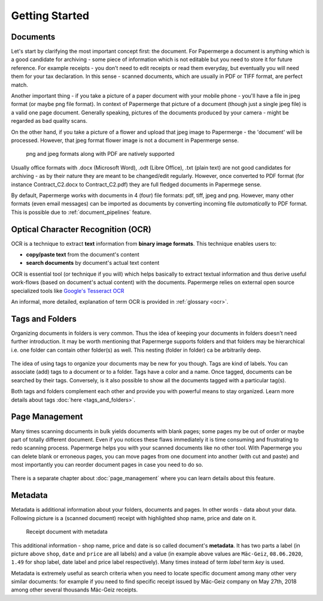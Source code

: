 .. _getting_started:

================
Getting Started
================

.. getting_started_documents:

##########
Documents
##########

Let's start by clarifying the most important concept first: the document. For
Papermerge a document is anything which is a good candidate for archiving -
some piece of information which is not editable but you need to store it for
future reference. For example receipts - you don’t need to edit receipts or
read them everyday, but eventually you will need them for your tax
declaration. In this sense - scanned documents, which are usually in PDF or
TIFF format, are perfect match.

Another important thing - if you take a picture of a paper document with your
mobile phone - you'll have a file in jpeg format (or maybe png file format).
In context of Papermerge that picture of a document (though just a single jpeg
file) is a valid one page document. Generally speaking, pictures of the
documents produced by your camera - might be regarded as bad quality scans.

On the other hand, if you take a picture of a flower and upload that jpeg
image to Papermerge - the 'document' will be processed. However, that jpeg
format flower image is not a document in Papermerge sense.

.. figure:: ../img/getting-started/pdf-png-jpeg-documents.png

	png and jpeg formats along with PDF are natively supported

Usually office formats with .docx (Microsoft Word), .odt (Libre Office), .txt
(plain text) are not good candidates for archiving - as by their nature they
are meant to be changed/edit regularly. However, once converted to PDF format
(for instance Contract_C2.docx to Contract_C2.pdf) they are full fledged
documents in Papermege sense.

By default, Papermerge works with documents in 4 (four) file formats: pdf,
tiff, jpeg and png. However, many other formats (even email messages) can be
imported as documents by converting incoming file *automatically* to PDF
format. This is possible due to :ref:`document_pipelines` feature.

.. getting_started_ocr:

####################################
Optical Character Recognition (OCR)
####################################

OCR is a technique to extract **text** information from **binary image formats**.
This technique enables users to:
    
* **copy/paste  text** from the document's content
* **search documents** by document's actual text content

OCR is essential tool (or technique if you will) which helps basically to
extract textual information and thus derive useful work-flows
(based on document's actual content) with the documents.
Papermerge relies on external open source specialized tools like 
`Google's Tesseract OCR <https://github.com/tesseract-ocr/tesseract>`_

An informal, more detailed, explanation of term OCR is provided in :ref:`glossary <ocr>`.

.. getting_started_tags_and_folder:

###################
Tags and Folders
###################

Organizing documents in folders is very common. Thus the idea of keeping your
documents in folders doesn't need further introduction. It may be worth
mentioning that Papermerge supports folders and that folders may be
hierarchical i.e. one folder can contain other folder(s) as well. This nesting
(folder in folder) ca be arbitrarily deep.

.. figure:: ../img/getting-started/folder-with-tags.png

The idea of using tags to organize your documents
may be new for you though. Tags are kind of labels. You can associate
(add) tags to a document or to a folder. Tags have a color and a name. Once
tagged, documents can be searched by their tags. Conversely, is it also
possible to show all the documents tagged with a particular tag(s).

Both tags and folders complement each other and provide you with powerful
means to stay organized. Learn more details about tags :doc:`here
<tags_and_folders>`.

.. getting_started_page_management:

################
Page Management
################

Many times scanning documents in bulk yields documents with blank pages; some
pages my be out of order or maybe part of totally different document. Even if
you notices these flaws immediately it is time consuming and frustrating to
redo scanning process. Papermerge helps you with your scanned documents like
no other tool. With Papermerge you can delete blank or erroneous pages, you
can move pages from one document into another (with cut and paste) and most
importantly you can reorder document pages in case you need to do so.

.. figure:: ../img/getting-started/blank-pages.png

There is a separate chapter about :doc:`page_management` where you can learn
details about this feature.

.. getting_started_metadata:

##########
Metadata
##########

Metadata is additional information about your folders, documents and pages. In
other words - data about your data. Following picture is a (scanned document)
receipt with highlighted shop name, price and date on it.

.. figure:: ../img/getting-started/macgeiz-receipt-with-metadata.png

   Receipt document with metadata

This additional information - shop name, price and date is so called
document's **metadata**. It has two parts a label (in picture above ``shop``,
``date`` and ``price`` are all labels) and a value (in example above values
are ``Mäc-Geiz``, ``08.06.2020``, ``1.49`` for shop label, date label and
price label respectively). Many times instead of term *label* term *key* is
used.

Metadata is extremely useful as search criteria when you need to locate
specific document among many other very similar documents: for example if you
need to find specific receipt issued by Mäc-Geiz company on May 27th, 2018
among other several thousands Mäc-Geiz receipts.